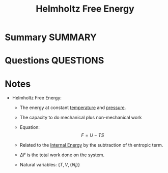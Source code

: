 #+TITLE: Helmholtz Free Energy
* Summary :SUMMARY:
* Questions :QUESTIONS:
* Notes
  :LOGBOOK:
  CLOCK: [2021-03-05 Fri 12:06]--[2021-03-05 Fri 12:08] =>  0:02
  :END:

   - Helmholtz Free Energy:
     * The energy at constant _temperature_ and _pressure_.
     * The capacity to do mechanical plus non-mechanical work
     * Equation: \[ F = U - TS \]

     * Related to the [[file:2021-03-05--12-04-48--internal_energy.org][Internal Energy]] by the subtraction of th
       entropic term.

     * $\Delta F$ is the total work done on the system.
     * Natural variables: $\{ T, V, \{N_{i}\} \}$
